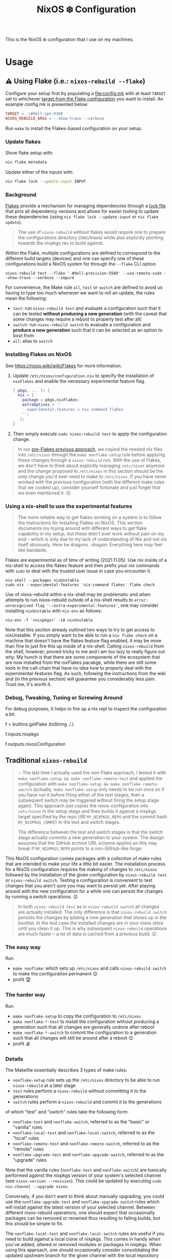 #+title: NixOS ❄️ Configuration

This is the NixOS ❄️ configuration that I use on my machines.

* Usage
:PROPERTIES:
:CUSTOM_ID: usage
:END:

** ⚠️ Using Flake (i.e.: =nixos-rebuild --flake=)
:PROPERTIES:
:CUSTOM_ID: usage-flake
:END:

Configure your setup first by populating a [[file:config.mk]] with at least =TARGET= set to whichever [[file:flake.nix::targets =][target from the Flake configuration]] you want to install. An example config.mk is presented below:

#+begin_src makefile
TARGET = .\#dell-xps-9360
NIXOS_REBUILD_ARGS = --show-trace --verbose
#+end_src

Run =make= to install the Flakes-based configuration on your setup.

*** Update flakes

Show flake setup with:

#+begin_src bash :results code
nix flake metadata
#+end_src

Update either of the inputs with:

#+begin_src bash
nix flake lock --update-input INPUT
#+end_src

*** Background

[[https://nixos.wiki/wiki/Flakes][Flakes]] provide a mechanism for managing dependencies through a [[file:flake.lock][lock file]] that pins all dependency versions and allows for easier tooling to update these dependencies (using =nix flake lock --update-input= or =nix flake update=).

#+begin_quote
The use of =nixos-rebuild= without flakes would require one to prepare the configurations directory (/etc/nixos) while also explicitly pointing towards the nixpkgs rev to build against.
#+end_quote

Within the Flake, multiple configurations are defined to correspond to the different build targets (devices) and one can specify one of these configurations build a NixOS system for through the =--flake= CLI option.

#+begin_src shell
nixos-rebuild test --flake '.#dell-precision-5560' --use-remote-sudo --show-trace --verbose --impure
#+end_src

For convenience, the Make rule =all=, =test= or =switch= are defined to avoid us having to type too much whenever we want to roll an update, the rules mean the following:
- =test=: run =nixos-rebuild test= and evaluate a configuration such that it can be tested *without producing a new generation* (with the caveat that some changes may require a reboot to properly test after all)
- =switch=: run =nixos-rebuild switch= to evaluate a configuration and *produce a new generation* such that it can be selected as an option to boot from
- =all=: alias to =switch=

*** Installing Flakes on NixOS
:PROPERTIES:
:CUSTOM_ID: usage-flake-nixos-install
:END:

See https://nixos.wiki/wiki/Flakes for more information.

1. Update =/etc/nixos/configuration.nix= to specify the installation of =nixFlakes= and enable the necessary experimental feature flag.

   #+begin_src nix
     { pkgs, ... }: {
       nix = {
         package = pkgs.nixFlakes;
         extraOptions = ''
           experimental-features = nix-command flakes
         '';
        };
     }
   #+end_src

2. Then simply execute =sudo nixos-rebuild test= to apply the configuration change.

#+begin_quote
In our [[#usage-nixos-rebuild][pre-Flakes previous approach]], we copied the needed nix files into =/etc/nixos= through the =make nonflake-setup= rule before applying these changes through a =nixos-rebuild= run. With the use of Flakes, we don't have to think about explicitly managing =/etc/nixos= anymore and the change proposed to =/etc/nixos= in this section should be the only change you'd ever need to make to =/etc/nixos=. If you have never worked with the previous configuration (with the different make rules that we cooked up), consider yourself fortunate and just forget that we even mentioned it. 😌
#+end_quote

*** Using a nix-shell to use the experimental features
:PROPERTIES:
:CUSTOM_ID: usage-flake-experimental-with-nix-shell
:END:

#+begin_quote
The more reliable way to get flakes working on a system is to follow the instructions for Installing Flakes on NixOS. This section documents my toying around with different ways to get flake capability in my setup, but these didn't ever work without pain on my end -- which is only due to my lack of understanding of Nix and not nix itself obviously. Here be dragons. :dragon: Everything here may feel like bandaids.
#+end_quote

Flakes are experimental as of time of writing (2021.11.05). Use nix inside of a nix-shell to access the flakes feature and then prefix your nix commands with =sudo= to deal with the trusted user issue in case you encounter it.

#+begin_src shell
nix-shell --packages nixUnstable
sudo nix --experimental-features 'nix-command flakes' flake check
#+end_src

Use of nixos-rebuild within a nix-shell may be problematic and when attempts to run nixos-rebuild outside of a nix-shell results to =error: unrecognised flag '--extra-experimental-features'=, one may consider installing =nixUnstable= with =nix-env= as follows:

#+begin_src shell
nix-env -f '<nixpkgs>' -iA nixUnstable
#+end_src

Note that this section already outlined two ways to try to get access to nixUnstable. If you simply want to be able to run a =nix flake check= on a machine that doesn't have the flakes feature flag enabled, it may be more than fine to just fire this up inside of a nix-shell. Calling =nixos-rebuild= from the shell, however; proved tricky to me and I am too lazy to really figure out why. My hunch is that there are some components of the ecosystem that are now installed from the nixFlakes pacakge, while there are still some tools in the call-chain that have no idea how to properly deal with the experimental-features flag. As such, following the instructions from the wiki and (in the previous section) will guarantee you considerably less pain. Trust me, it's worth it.

*** Debug, Tweaking, Tuning or Screwing Around
:PROPERTIES:
:CUSTOM_ID: usage-flake-troubleshoot
:END:
For debug purposes, it helps to fire up a nix repl to inspect the configuration a bit.

#+begin_example nix
f = builtins.getFlake (toString ./.)
# Look at inputs, e.g.: nixpkgs
f.inputs.nixpkgs

# Look at output, e.g.: nixosConfiguration
f.outputs.nixosConfiguration
#+end_example

** Traditional =nixos-rebuild=
:PROPERTIES:
:CUSTOM_ID: usage-nixos-rebuild
:END:

#+begin_quote
💡 The last time I actually used the non-Flake approach, I tested it with =make nonflake-setup && make nonflake-remote-test= and applied the configuration with =make nonflake-setup && make nonflake-remote-switch= (actually, =make nonflake-setup= only needs to be run once so if you have run it before firing either of the test stages, then a subsequent switch may be triggered without firing the setup stage again). This approach just copies the nixos-configuration into =/etc/nixos= in the setup stage and then builds it against a nixpkgs target specified by the repo URI =MY_NIXPKGS_REPO= and the commit hash =MY_NIXPKGS_COMMIT= in the test and switch stages.

The difference between the test and switch stages is that the switch stage actually commits a new generation to your system. The design assumes that the GitHub archive URL scheme applies so this may break if =MY_NIXPKGS_REPO= points to a non-GitHub-like forge.
#+end_quote

This NixOS configuration comes packages with a collection of make rules that are intended to make your life a little bit easier. The installation process for a NixOS configuration requires the making of changes to =/etc/nixos= followed by the installation of the given configuration by =nixos-rebuild test= or =nixos-rebuild switch=. Testing a configuration is convenient to test changes that you aren't sure you may want to persist yet. After playing around with the new configuration for a while one can persist the changes by running a switch operations. 😉

#+begin_quote
In both =nixos-rebuild test= as in =nixos-rebuild switch= all changes are actually installed. The only difference is that =nixos-rebuild switch= persists the changes by adding a new generation that shows up in the bootlist. In the test case the installed changes are in your nixos store until you clean it up. This is why subsequent =nixos-rebuild= operations are much faster -- a lot of data is cached from a previous build. 😉
#+end_quote

*** The easy way
:PROPERTIES:
:CUSTOM_ID: usage-nixos-rebuild-easy
:END:
Run
- =make nonflake=: which sets up =/etc/nixos= and calls =nixos-rebuild switch= to make the configuration permanent 😉
- profit 🏆

*** The harder way
:PROPERTIES:
:CUSTOM_ID: usage-nixos-rebuild-hard
:END:
Run
- =make nonflake-setup= to copy the configuration to =/etc/nixos=
- =make nonflake-*-test= to install the configuration without producing a generation such that all changes are generally undone after reboot
- =make nonflake-*-switch= to commit the configuration to a generation such that all changes will still be around after a reboot 😉
- profit 💰

*** Details
:PROPERTIES:
:CUSTOM_ID: usage-nixos-rebuild-details
:END:
The Makefile essentially describes 3 types of make rules:
- =nonflake-setup= rule sets up the =/etc/nixos= directory to be able to run =nixos-rebuild= at a later stage
- =test= rules perform a =nixos-rebuild= without committing it to the generations
- =switch= rules perform a =nixos-rebuild= and commit it to the generations

of which "test" and "switch" rules take the following form:
- =nonflake-test= and =nonflake-switch=, referred to as the "basic" or "vanilla" rules
- =nonflake-local-test= and =nonflake-local-switch=, referred to as the "local" rules
- =nonflake-remote-test= and =nonflake-remote-switch=, referred to as the "remote" rules
- =nonflake-upgrade-test= and =nonflake-upgrade-switch=, referred to as the "upgrade" rules

Note that the vanilla rules (=nonflake-test= and =nonflake-switch=) are basically performed against the nixpkgs version of your system's selected channel (see =nixos-version --revision=). This could be updated by executing =sudo nix-channel --upgrade nixos=.

Conversely, if you don't want to think about manually upgrading, you could use the =nonflake-upgrade-test= and =nonflake-upgrade-switch= rules which will install against the latest version of your selected channel. Between different nixos-rebuild operations, one should expect that occasionally packages can be removed or renamed thus resulting to failing builds, but this should be simple to fix.

The =nonflake-local-test= and =nonflake-local-switch= rules are useful if you need to build against a local clone of nixpkgs. This comes in handy when you've added, altered or removed modules or packages in nixpkgs. When using this approach, one should occasionally consider consolidating the updated upstream branch for the given channel with the local repository (either through a merge and/or rebase).

Finally, =nonflake-remote-test= and =nonflake-remote-switch= could be used to build against a remote nixpkgs archive. This is convenient if you want to build your configuration against a known endpoint between different machines. If the remote endpoint is that of a branch, and you are not the maintainer of that endpoint you will have to exercise the same caution that you practiced when invoking =noflake-upgrade-test= or =nonflake-upgrade-switch= rules since packages could be removed or renamed between revisions.

* Configuration
:PROPERTIES:
:CUSTOM_ID: config
:END:

The optional [[file:personal.nix][personal.nix]] file is included if it exists.

Use it to capture personal details of your configuration that are not as interesting or too sensitive to track into version control. Observe the following snippet for a sense of what I decided to track in this file:

#+begin_src nix :noweb yes :tangle personal.example.nix
{ config, pkgs, ... }:
{
  <<config-time>>
}
#+end_src

** TODO Figure out a clean way to import personal.nix

Currently the [[file:personal.nix]] is imported by referring to the full path [[file:~/home/vidbina/nixos-configuration/personal.nix]] which will warrant changes on your system. Since Flake-based configurations don't allow referring to files that aren't tracked in git, I had to refer to [[file:personal.nix]] by its full path and enable the impure flag when invoking =nixos-rebuild= which is a design smell. ☹️

** Timezone
:PROPERTIES:
:CUSTOM_ID: config-timezone
:END:

Time zones can be configured on a NixOS level through the =time.timeZone= variable.

#+begin_src nix :noweb-ref config-time
# Set your time zone.
time.timeZone = "Europe/Berlin";
# Example values:
#   America/Los_Angeles
#   America/Mexico_City
#   America/New_York
#   America/Paramaribo
#   America/Puerto_Rico
#   Asia/Bangkok
#   Asia/Seoul
#   Asia/Tokyo
#   Europe/Amsterdam
#   Europe/Berlin
#+end_src

You can use the =time.timeZone= setting above to manage the time zones or edit the ~/.profile file to export the =TZ= variable as demonstrated in the statement below.

#+begin_src bash
TZ='America/Puerto_Rico'; export TZ
#+end_src

#+begin_quote
Configuring time as part of the system configuration may require you to produce a new [NixOS] generation simply to apply a timezone change. I've looked for ways to make time zone changes through home-manager or in a manner less "intrusive" but it seems that the NixOS configuration is the way to do this for now. 🤷🏿‍♂️
#+end_quote

Obtaining valid values for timezones can be interactively solved using the =tzselect= command which, through a series of interactive prompts, obtains the information about your time zone and provides the correct TZ value as a response.

Getting a glimpse of the date or time in a particular region or timezone can be accomplished by setting =TZ= prior to calling date as in the examples below:

#+begin_src bash
TZ='America/Puerto_Rico' date
TZ='CEST' date
#+end_src

** OpenVPN
:PROPERTIES:
:CUSTOM_ID: config-openvpn
:END:

In order to configure OpenVPN, override the =openvpn= configuration in [[file:net.nix]] to comply with the following format:

#+begin_example nix
{
  servers = {
    tcp-config-one = {
      autoStart = false;
      updateResolvConf = true;
      config = ''
        config /home/user/path/to/openvpn-config-for-one.ovpn
        auth-user-pass /path/to/myprovider-pass-file.txt
        '';
    };
  };
}
#+end_example

where the paths for config and auth-user-pass are updated to reflect the paths of the files on your system.

Alternatively, leave the helpers defined in the =let= block of the openvpn attribute in [[file:net.nix]] as is and provide a config/openvpn.nix file with the configuration as follows:

#+begin_example nix
{ toUpper }:
let
  regions = [
    ["de" "Germany"]
    ["nl" "Netherlands"]
    ["us-nyc" "USA-NEW-YORK"]
  ];
  builder = { region ? [], kind ? "tcp" }:
  let
    locationIdentifier = builtins.elemAt region 0;
    locationName = builtins.elemAt region 1;
  in {
    handle = "${toUpper(kind)}-${toUpper(locationIdentifier)}";
    configFile = "/home/user/path/to/${kind}-openvpn-config-for-${locationName}.ovpn";
    passFile = "/path/to/myprovider-pass-file.txt";
  };
in
  builtins.foldl' (acc: val: acc ++ [(builder {
    region = val;
    kind = "tcp";
  })]) [] regions ++
  builtins.foldl' (acc: val: acc ++ [(builder {
    region = val;
    kind = "udp";
  })]) [] regions
#+end_example

in order to dynamically generate your configuration in case you have many configurations that share some common properties.

The example above, generates a configuration of the following OpenVPN configurations with their corresponding .ovpn files:
- =tcp-DE= at =/home/user/path/to/tcp-openvpn-config-for-Germany.ovpn=
- =tcp-NL= at =/home/user/path/to/tcp-openvpn-config-for-Netherlands.ovpn=
- =tcp-US-NYC= at =/home/user/path/to/tcp-openvpn-config-for-USA-NEW-YORK.ovpn=
- =udp-DE= at =/home/user/path/to/udp-openvpn-config-for-Germany.ovpn=
- =udp-NL= at =/home/user/path/to/udp-openvpn-config-for-Netherlands.ovpn=
- =udp-US-NYC= at =/home/user/path/to/udp-openvpn-config-for-USA-NEW-YORK.ovpn=
where all configurations share the same passFile and naming scheme such that we're able to derive the necessary attributes from a smaller collection of inputs.

In summary, =config/openvpn.nix= contains a function that receives some functions needed for the internal housekeeping and simply returns a list of attrsets. In the provided example, we just needed to provide the =toUpper= helper and then just fold over a list of regions to generate the list for the helper in net.nix. In case this is just too messy for you, revert to the instructions at the head of this paragraph for a much easier but possibly more verbose setup. 😉

** Enable Overlays
:PROPERTIES:
:CUSTOM_ID: enable-overlays
:END:

By simlinking the overlays directory to file:~/.config/nixpkgs/overlays.

** Debugging with =nixos-options=

For convenience, you may use the =nixos-options= tool to introspect the actual configuration of your current system.

The following command demonstrates how one could go about recursively checking all options within time =time= option.

#+begin_src bash
nixos-option -r time
#+end_src

While debugging my TLP configuration, I often looked up the =services.tlp= to figure out how the nixos-hardware along with my own settings merged in my actual config.

#+begin_src bash
nixos-option -r services.tlp
#+end_src
